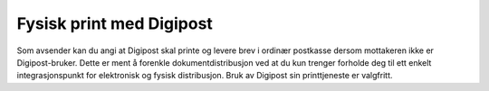..  _physical-print:

Fysisk print med Digipost
*************************

Som avsender kan du angi at Digipost skal printe og levere brev i ordinær postkasse dersom mottakeren ikke er Digipost-bruker. Dette er ment å forenkle dokumentdistribusjon ved at du kun trenger forholde deg til ett enkelt integrasjonspunkt for elektronisk og fysisk distribusjon. Bruk av Digipost sin printtjeneste er valgfritt.